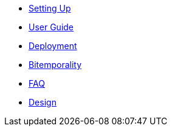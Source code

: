 * <<setup.adoc#,Setting Up>>
* <<user_guide.adoc#,User Guide>>
* <<deployment.adoc#,Deployment>>
* <<bitemp.adoc#,Bitemporality>>
* <<faq.adoc#,FAQ>>
* <<design.adoc#,Design>>
